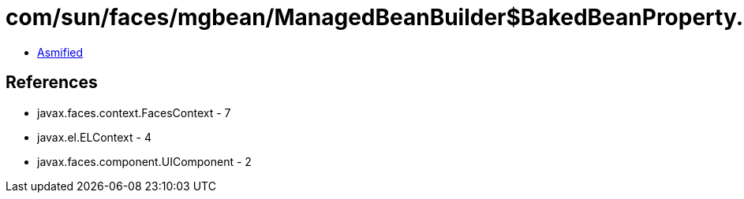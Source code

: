 = com/sun/faces/mgbean/ManagedBeanBuilder$BakedBeanProperty.class

 - link:ManagedBeanBuilder$BakedBeanProperty-asmified.java[Asmified]

== References

 - javax.faces.context.FacesContext - 7
 - javax.el.ELContext - 4
 - javax.faces.component.UIComponent - 2
